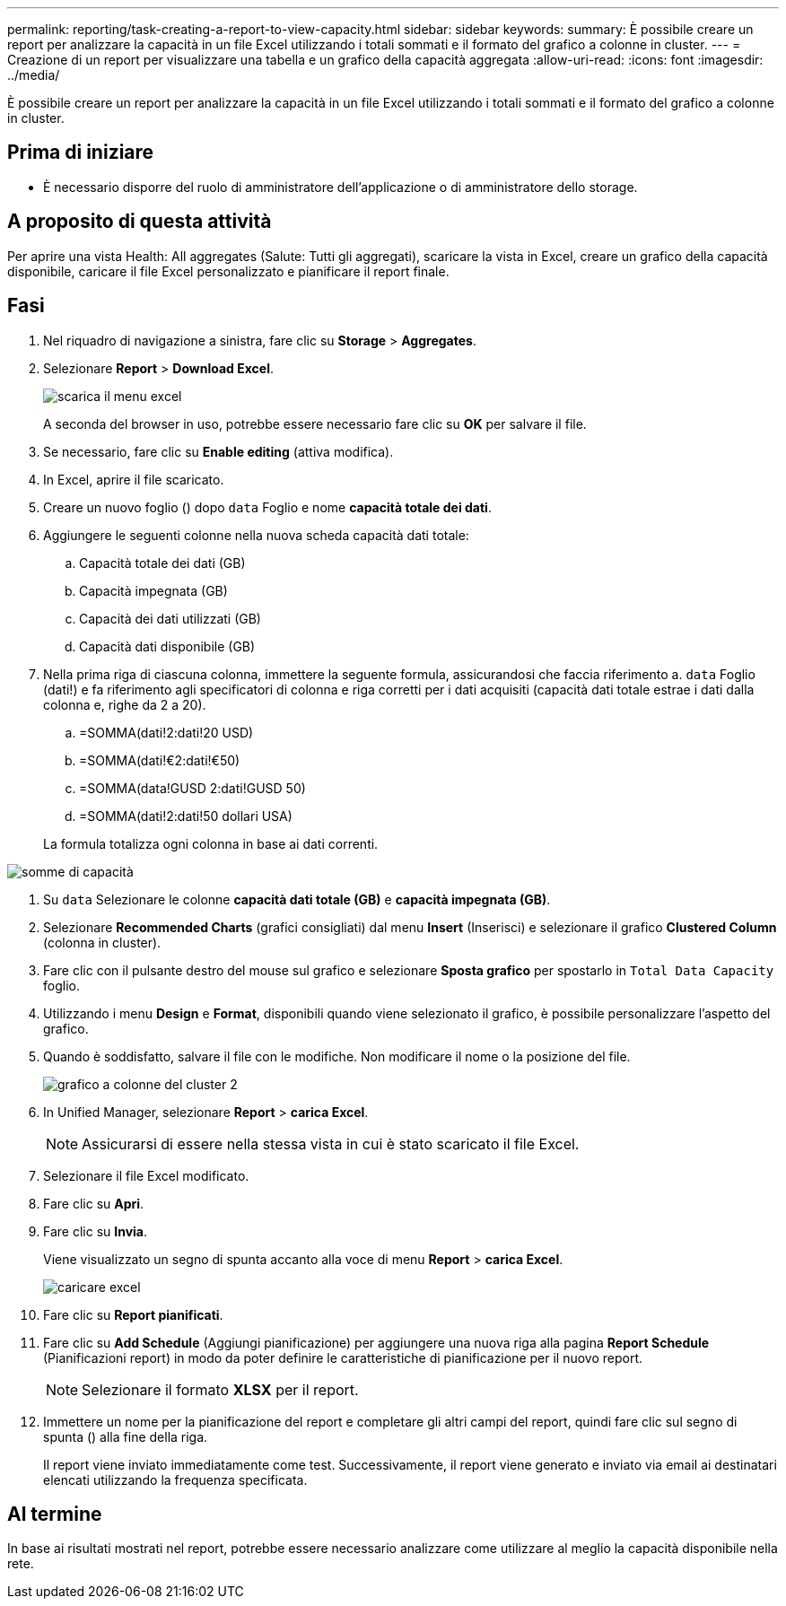 ---
permalink: reporting/task-creating-a-report-to-view-capacity.html 
sidebar: sidebar 
keywords:  
summary: È possibile creare un report per analizzare la capacità in un file Excel utilizzando i totali sommati e il formato del grafico a colonne in cluster. 
---
= Creazione di un report per visualizzare una tabella e un grafico della capacità aggregata
:allow-uri-read: 
:icons: font
:imagesdir: ../media/


[role="lead"]
È possibile creare un report per analizzare la capacità in un file Excel utilizzando i totali sommati e il formato del grafico a colonne in cluster.



== Prima di iniziare

* È necessario disporre del ruolo di amministratore dell'applicazione o di amministratore dello storage.




== A proposito di questa attività

Per aprire una vista Health: All aggregates (Salute: Tutti gli aggregati), scaricare la vista in Excel, creare un grafico della capacità disponibile, caricare il file Excel personalizzato e pianificare il report finale.



== Fasi

. Nel riquadro di navigazione a sinistra, fare clic su *Storage* > *Aggregates*.
. Selezionare *Report* > *Download Excel*.
+
image::../media/download-excel-menu.png[scarica il menu excel]

+
A seconda del browser in uso, potrebbe essere necessario fare clic su *OK* per salvare il file.

. Se necessario, fare clic su *Enable editing* (attiva modifica).
. In Excel, aprire il file scaricato.
. Creare un nuovo foglio (image:../media/excel-new-sheet-icon.png[""]) dopo `data` Foglio e nome *capacità totale dei dati*.
. Aggiungere le seguenti colonne nella nuova scheda capacità dati totale:
+
.. Capacità totale dei dati (GB)
.. Capacità impegnata (GB)
.. Capacità dei dati utilizzati (GB)
.. Capacità dati disponibile (GB)


. Nella prima riga di ciascuna colonna, immettere la seguente formula, assicurandosi che faccia riferimento a. `data` Foglio (dati!) e fa riferimento agli specificatori di colonna e riga corretti per i dati acquisiti (capacità dati totale estrae i dati dalla colonna e, righe da 2 a 20).
+
.. =SOMMA(dati!2:dati!20 USD)
.. =SOMMA(dati!€2:dati!€50)
.. =SOMMA(data!GUSD 2:dati!GUSD 50)
.. =SOMMA(dati!2:dati!50 dollari USA)


+
La formula totalizza ogni colonna in base ai dati correnti.



image::../media/capacitysums.png[somme di capacità]

. Su `data` Selezionare le colonne *capacità dati totale (GB)* e *capacità impegnata (GB)*.
. Selezionare *Recommended Charts* (grafici consigliati) dal menu *Insert* (Inserisci) e selezionare il grafico *Clustered Column* (colonna in cluster).
. Fare clic con il pulsante destro del mouse sul grafico e selezionare *Sposta grafico* per spostarlo in `Total Data Capacity` foglio.
. Utilizzando i menu *Design* e *Format*, disponibili quando viene selezionato il grafico, è possibile personalizzare l'aspetto del grafico.
. Quando è soddisfatto, salvare il file con le modifiche. Non modificare il nome o la posizione del file.
+
image::../media/cluster-column-chart-2.png[grafico a colonne del cluster 2]

. In Unified Manager, selezionare *Report* > *carica Excel*.
+
[NOTE]
====
Assicurarsi di essere nella stessa vista in cui è stato scaricato il file Excel.

====
. Selezionare il file Excel modificato.
. Fare clic su *Apri*.
. Fare clic su *Invia*.
+
Viene visualizzato un segno di spunta accanto alla voce di menu *Report* > *carica Excel*.

+
image::../media/upload-excel.png[caricare excel]

. Fare clic su *Report pianificati*.
. Fare clic su *Add Schedule* (Aggiungi pianificazione) per aggiungere una nuova riga alla pagina *Report Schedule* (Pianificazioni report) in modo da poter definire le caratteristiche di pianificazione per il nuovo report.
+
[NOTE]
====
Selezionare il formato *XLSX* per il report.

====
. Immettere un nome per la pianificazione del report e completare gli altri campi del report, quindi fare clic sul segno di spunta (image:../media/blue-check.gif[""]) alla fine della riga.
+
Il report viene inviato immediatamente come test. Successivamente, il report viene generato e inviato via email ai destinatari elencati utilizzando la frequenza specificata.





== Al termine

In base ai risultati mostrati nel report, potrebbe essere necessario analizzare come utilizzare al meglio la capacità disponibile nella rete.

